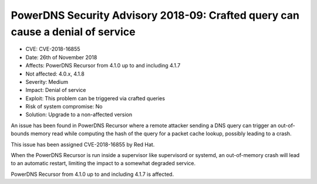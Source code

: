 PowerDNS Security Advisory 2018-09: Crafted query can cause a denial of service
===============================================================================

-  CVE: CVE-2018-16855
-  Date: 26th of November 2018
-  Affects: PowerDNS Recursor from 4.1.0 up to and including 4.1.7
-  Not affected: 4.0.x, 4.1.8
-  Severity: Medium
-  Impact: Denial of service
-  Exploit: This problem can be triggered via crafted queries
-  Risk of system compromise: No
-  Solution: Upgrade to a non-affected version

An issue has been found in PowerDNS Recursor where a remote attacker sending
a DNS query can trigger an out-of-bounds memory read while computing the hash
of the query for a packet cache lookup, possibly leading to a crash.

This issue has been assigned CVE-2018-16855 by Red Hat.

When the PowerDNS Recursor is run inside a supervisor like supervisord
or systemd, an out-of-memory crash will lead to an automatic restart, limiting
the impact to a somewhat degraded service.

PowerDNS Recursor from 4.1.0 up to and including 4.1.7 is affected.
